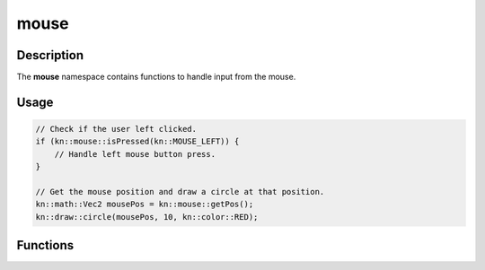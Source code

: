 mouse
=====

Description
-----------

The **mouse** namespace contains functions to handle input from the mouse.

Usage
-----

.. code-block:: cpp

    // Check if the user left clicked.
    if (kn::mouse::isPressed(kn::MOUSE_LEFT)) {
        // Handle left mouse button press.
    }

    // Get the mouse position and draw a circle at that position.
    kn::math::Vec2 mousePos = kn::mouse::getPos();
    kn::draw::circle(mousePos, 10, kn::color::RED);

Functions
---------

.. doxygenfunction:: kn::mouse::getPos

.. doxygenfunction:: kn::mouse::isPressed